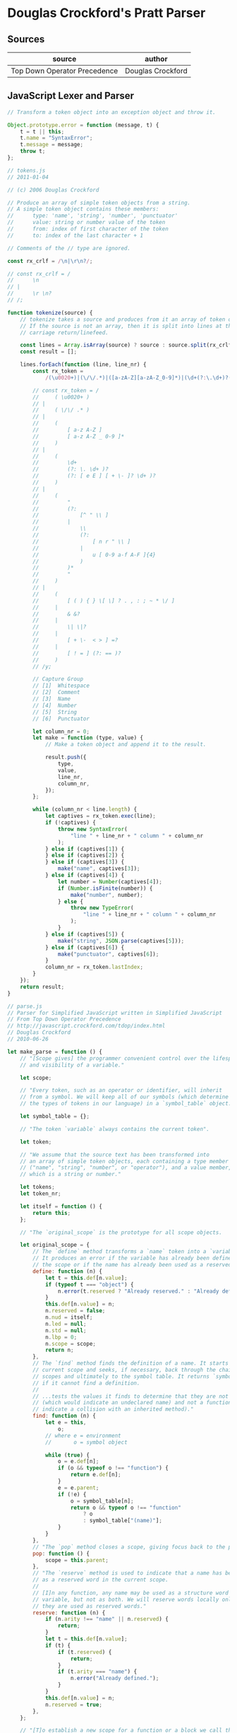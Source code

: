 * Douglas Crockford's Pratt Parser

** Sources

| source                       | author            |
|------------------------------+-------------------|
| Top Down Operator Precedence | Douglas Crockford |

** JavaScript Lexer and Parser

#+begin_src javascript
  // Transform a token object into an exception object and throw it.

  Object.prototype.error = function (message, t) {
      t = t || this;
      t.name = "SyntaxError";
      t.message = message;
      throw t;
  };

  // tokens.js
  // 2011-01-04

  // (c) 2006 Douglas Crockford

  // Produce an array of simple token objects from a string.
  // A simple token object contains these members:
  //      type: 'name', 'string', 'number', 'punctuator'
  //      value: string or number value of the token
  //      from: index of first character of the token
  //      to: index of the last character + 1

  // Comments of the // type are ignored.

  const rx_crlf = /\n|\r\n?/;

  // const rx_crlf = /
  //      \n
  // |
  //      \r \n?
  // /;

  function tokenize(source) {
      // tokenize takes a source and produces from it an array of token objects.
      // If the source is not an array, then it is split into lines at the
      // carriage return/linefeed.

      const lines = Array.isArray(source) ? source : source.split(rx_crlf);
      const result = [];

      lines.forEach(function (line, line_nr) {
          const rx_token =
              /(\u0020+)|(\/\/.*)|([a-zA-Z][a-zA-Z_0-9]*)|(\d+(?:\.\d+)?(?:[eE][+\-]?\d+)?)|("(?:[^"\\]|\\(?:[nr"\\]|u[0-9a-fA-F]{4}))*")|([(){}\[\]?.,:;~*\/]|&&?|\|\|?|[+\-<>]=?|[!=](?:==)?)/y;

          // const rx_token = /
          //     ( \u0020+ )
          // |
          //     ( \/\/ .* )
          // |
          //     (
          //         [ a-z A-Z ]
          //         [ a-z A-Z _ 0-9 ]*
          //     )
          // |
          //     (
          //         \d+
          //         (?: \. \d+ )?
          //         (?: [ e E ] [ + \- ]? \d+ )?
          //     )
          // |
          //     (
          //         "
          //         (?:
          //             [^ " \\ ]
          //         |
          //             \\
          //             (?:
          //                 [ n r " \\ ]
          //             |
          //                 u [ 0-9 a-f A-F ]{4}
          //             )
          //         )*
          //         "
          //     )
          // |
          //     (
          //         [ ( ) { } \[ \] ? . , : ; ~ * \/ ]
          //     |
          //         & &?
          //     |
          //         \| \|?
          //     |
          //         [ + \-  < > ] =?
          //     |
          //         [ ! = ] (?: == )?
          //     )
          // /y;

          // Capture Group
          // [1]  Whitespace
          // [2]  Comment
          // [3]  Name
          // [4]  Number
          // [5]  String
          // [6]  Punctuator

          let column_nr = 0;
          let make = function (type, value) {
              // Make a token object and append it to the result.

              result.push({
                  type,
                  value,
                  line_nr,
                  column_nr,
              });
          };

          while (column_nr < line.length) {
              let captives = rx_token.exec(line);
              if (!captives) {
                  throw new SyntaxError(
                      "line " + line_nr + " column " + column_nr
                  );
              } else if (captives[1]) {
              } else if (captives[2]) {
              } else if (captives[3]) {
                  make("name", captives[3]);
              } else if (captives[4]) {
                  let number = Number(captives[4]);
                  if (Number.isFinite(number)) {
                      make("number", number);
                  } else {
                      throw new TypeError(
                          "line " + line_nr + " column " + column_nr
                      );
                  }
              } else if (captives[5]) {
                  make("string", JSON.parse(captives[5]));
              } else if (captives[6]) {
                  make("punctuator", captives[6]);
              }
              column_nr = rx_token.lastIndex;
          }
      });
      return result;
  }

  // parse.js
  // Parser for Simplified JavaScript written in Simplified JavaScript
  // From Top Down Operator Precedence
  // http://javascript.crockford.com/tdop/index.html
  // Douglas Crockford
  // 2010-06-26

  let make_parse = function () {
      // "[Scope gives] the programmer convenient control over the lifespan
      // and visibility of a variable."

      let scope;

      // "Every token, such as an operator or identifier, will inherit
      // from a symbol. We will keep all of our symbols (which determine
      // the types of tokens in our language) in a `symbol_table` object."

      let symbol_table = {};

      // "The token `variable` always contains the current token".

      let token;

      // "We assume that the source text has been transformed into
      // an array of simple token objects, each containing a type member
      // ("name", "string", "number", or "operator"), and a value member,
      // which is a string or number."

      let tokens;
      let token_nr;

      let itself = function () {
          return this;
      };

      // "The `original_scope` is the prototype for all scope objects.

      let original_scope = {
          // The `define` method transforms a `name` token into a `variable` token.
          // It produces an error if the variable has already been defined in
          // the scope or if the name has already been used as a reserved word."
          define: function (n) {
              let t = this.def[n.value];
              if (typeof t === "object") {
                  n.error(t.reserved ? "Already reserved." : "Already defined.");
              }
              this.def[n.value] = n;
              n.reserved = false;
              n.nud = itself;
              n.led = null;
              n.std = null;
              n.lbp = 0;
              n.scope = scope;
              return n;
          },
          // The `find` method finds the definition of a name. It starts with the
          // current scope and seeks, if necessary, back through the chain of parent
          // scopes and ultimately to the symbol table. It returns `symbol_table["(name)"]`
          // if it cannot find a definition.
          //
          // ...tests the values it finds to determine that they are not `undefined`
          // (which would indicate an undeclared name) and not a function (which would
          // indicate a collision with an inherited method)."
          find: function (n) {
              let e = this,
                  o;
              // where e = environment
              //       o = symbol object

              while (true) {
                  o = e.def[n];
                  if (o && typeof o !== "function") {
                      return e.def[n];
                  }
                  e = e.parent;
                  if (!e) {
                      o = symbol_table[n];
                      return o && typeof o !== "function"
                          ? o
                          : symbol_table["(name)"];
                  }
              }
          },
          // "The `pop` method closes a scope, giving focus back to the parent."
          pop: function () {
              scope = this.parent;
          },
          // "The `reserve` method is used to indicate that a name has been used
          // as a reserved word in the current scope.
          //
          // [I]n any function, any name may be used as a structure word or as a
          // variable, but not as both. We will reserve words locally only after
          // they are used as reserved words."
          reserve: function (n) {
              if (n.arity !== "name" || n.reserved) {
                  return;
              }
              let t = this.def[n.value];
              if (t) {
                  if (t.reserved) {
                      return;
                  }
                  if (t.arity === "name") {
                      n.error("Already defined.");
                  }
              }
              this.def[n.value] = n;
              n.reserved = true;
          },
      };

      // "[T]o establish a new scope for a function or a block we call the `new_scope`
      // function, which makes a new instance of the original scope prototype."

      let new_scope = function () {
          let s = scope;
          scope = Object.create(original_scope);
          scope.def = {};
          scope.parent = s;
          return scope;
      };

      // "The `advance` function makes a new token object from the next simple token
      // in the array and assigns it to the token variable. It can take an optional
      // `id` parameter which it can check against the `id` of the previous token.
      // The new token object's prototype is a `(name)` token in the current scope
      // or a symbol from the symbol table. The new token's arity is "name",
      // "literal", or "operator". Its arity may be changed later to "binary",
      // "unary", or "statement" when we know more about the token's role in
      // the program."

      let advance = function (id) {
          let a, o, t, v;
          // where a = arity | type
          //       o = object
          //       t = token
          //       v = value

          if (id && token.id !== id) {
              token.error("Expected '" + id + "'.");
          }
          if (token_nr >= tokens.length) {
              token = symbol_table["(end)"];
              return;
          }
          t = tokens[token_nr];
          token_nr += 1;
          v = t.value;
          a = t.type;
          if (a === "name") {
              o = scope.find(v);
          } else if (a === "punctuator") {
              o = symbol_table[v];
              if (!o) {
                  t.error("Unknown operator.");
              }
          } else if (a === "string" || a === "number") {
              o = symbol_table["(literal)"];
              a = "literal";
          } else {
              t.error("Unexpected token.");
          }
          token = Object.create(o);
          token.line_nr = t.line_nr;
          token.column_nr = t.column_nr;
          token.value = v;
          token.arity = a;
          return token;
      };

      // "Tokens are objects that bear methods allowing them to make
      // precedence decisions, match other tokens, and build trees.
      //
      // The heart of Pratt's technique is the `expression` function.
      // It takes a right binding power that controls how aggressively
      // it binds to tokens on its right.
      //
      // `expression` calls the `nud` method of the token. The `nud` is used
      // to process literals, variables, and prefix operators. Then as
      // long as the right binding power is less than the left binding
      // power of the next token, the `led` method is invoked on the
      // following token. The `led` is used to process infix and suffix
      // operators. This process can be recursive because the `nud` and
      // `led` methods can call `expression`."

      let expression = function (rbp) {
          let left;
          let t = token;
          // where left = expression (AST)
          //       t    = previous token
          advance();
          left = t.nud();
          while (rbp < token.lbp) {
              t = token;
              advance();
              left = t.led(left);
          }
          return left;
      };

      // "The `statement` function parses one statement. If the current token has
      // a `std` method, the token is reserved and the `std` is invoked.
      // Otherwise, we assume an expression statement terminated with a semi-colon.
      // For reliability, we will reject an expression statement that is not an
      // assignment or invocation."

      let statement = function () {
          let n = token,
              v;
          // where n = statement identifier token
          //       v = statement (AST)

          if (n.std) {
              advance();
              scope.reserve(n);
              return n.std();
          }
          v = expression(0);
          // In this parser, assignments and invocations are the only
          // expressions allowed in statement positions.
          if (!v.assignment && v.id !== "(") {
              v.error("Bad expression statement.");
          }
          advance(";");
          return v;
      };

      // "The `statements` function parses statements until it sees `(end)` or `}`
      // which signals the end of a block. The function returns a statement,
      // an array of statements, or `null` if there were no statements present."

      let statements = function () {
          let a = [],
              s;
          // where a = list of statements (AST)
          //       s = current statement

          while (true) {
              if (token.id === "}" || token.id === "(end)") {
                  break;
              }
              s = statement();
              if (s) {
                  a.push(s);
              }
          }
          return a.length === 0 ? null : a.length === 1 ? a[0] : a;
      };

      // "The `block` statement wraps a pair of curly braces around a list of
      // statements, giving them a new scope. (JavaScript does not have
      // block scope. Simplified JavaScript corrects that.)"

      let block = function () {
          let t = token;
          advance("{");
          return t.std();
      };

      let original_symbol = {
          nud: function () {
              this.error("Undefined.");
          },
          led: function (left) {
              this.error("Missing operator.");
          },
      };

      // "[Makes] a symbol id and an optional binding power that defaults to 0
      // and returns a symbol object for that id. If the symbol already exists
      // in the symbol_table, the function returns that symbol object.
      // Otherwise, it makes a new symbol object that inherits from the
      // original_symbol, stores it in the symbol table, and returns it."

      let symbol = function (id, bp) {
          let s = symbol_table[id];
          bp = bp || 0;
          if (s) {
              if (bp >= s.lbp) {
                  s.lbp = bp;
              }
          } else {
              s = Object.create(original_symbol);
              s.id = s.value = id;
              s.lbp = bp;
              symbol_table[id] = s;
          }
          return s;
      };

      // "The `constant` function builds constants into the language.
      // The `nud` mutates a name token into a literal token."

      let constant = function (s, v) {
          let x = symbol(s);
          x.nud = function () {
              scope.reserve(this);
              this.value = symbol_table[this.id].value;
              this.arity = "literal";
              return this;
          };
          x.value = v;
          return x;
      };

      // "[An infix operator] has a `led` method that weaves the token object
      // into a tree whose two branches (first and second) are the operand
      // to the left of the [operator] and the operand to the right. The left
      // operand is passed into the `led`, which then obtains the right operand
      // by calling the `expression` function."

      let infix = function (id, bp, led) {
          let s = symbol(id, bp);
          s.led =
              led ||
              function (left) {
                  this.first = left;
                  this.second = expression(bp);
                  this.arity = "binary";
                  return this;
              };
          return s;
      };

      let infixr = function (id, bp, led) {
          let s = symbol(id, bp);
          s.led =
              led ||
              function (left) {
                  this.first = left;
                  this.second = expression(bp - 1);
                  this.arity = "binary";
                  return this;
              };
          return s;
      };

      // "We could use `infixr` to define our assignment operators, but we will make
      // a specialized assignment function because we want it to do two extra bits
      // of business: examine the left operand to make sure that it is a proper
      // [left value], and set an assignment member so that we can later quickly
      // identify assignment statements."

      let assignment = function (id) {
          return infixr(id, 10, function (left) {
              if (left.id !== "." && left.id !== "[" && left.arity !== "name") {
                  left.error("Bad lvalue.");
              }
              this.first = left;
              this.second = expression(9);
              this.assignment = true;
              this.arity = "binary";
              return this;
          });
      };

      // "The code we used for right associative infix operators can be adapted
      // for prefix operators. Prefix operators are right associative. A prefix
      // does not have a left binding power because it does not bind to the left.
      // Prefix operators can also sometimes be reserved words."

      let prefix = function (id, nud) {
          let s = symbol(id);
          s.nud =
              nud ||
              function () {
                  scope.reserve(this);
                  this.first = expression(70);
                  this.arity = "unary";
                  return this;
              };
          return s;
      };

      // "The `stmt` function is used to add statement symbols to the symbol table.
      // It takes a statement `id` and an `std` function."

      let stmt = function (s, f) {
          let x = symbol(s);
          x.std = f;
          return x;
      };

      symbol("(end)");
      symbol("(name)");
      symbol(":");
      symbol(";");
      symbol(")");
      symbol("]");
      symbol("}");
      symbol(",");
      symbol("else");

      constant("true", true);
      constant("false", false);
      constant("null", null);
      constant("pi", 3.141592653589793);
      constant("Object", {});
      constant("Array", []);

      symbol("(literal)").nud = itself;

      symbol("this").nud = function () {
          scope.reserve(this);
          this.arity = "this";
          return this;
      };

      assignment("=");
      assignment("+=");
      assignment("-=");

      infix("?", 20, function (left) {
          this.first = left;
          this.second = expression(0);
          advance(":");
          this.third = expression(0);
          this.arity = "ternary";
          return this;
      });

      infixr("&&", 30);
      infixr("||", 30);

      infixr("===", 40);
      infixr("!==", 40);
      infixr("<", 40);
      infixr("<=", 40);
      infixr(">", 40);
      infixr(">=", 40);

      infix("+", 50);
      infix("-", 50);

      infix("*", 60);
      infix("/", 60);

      infix(".", 80, function (left) {
          this.first = left;
          if (token.arity !== "name") {
              token.error("Expected a property name.");
          }
          token.arity = "literal";
          this.second = token;
          this.arity = "binary";
          advance();
          return this;
      });

      infix("[", 80, function (left) {
          this.first = left;
          this.second = expression(0);
          this.arity = "binary";
          advance("]");
          return this;
      });

      infix("(", 80, function (left) {
          let a = [];
          if (left.id === "." || left.id === "[") {
              this.arity = "ternary";
              this.first = left.first;
              this.second = left.second;
              this.third = a;
          } else {
              this.arity = "binary";
              this.first = left;
              this.second = a;
              if (
                  (left.arity !== "unary" || left.id !== "function") &&
                  left.arity !== "name" &&
                  left.id !== "(" &&
                  left.id !== "&&" &&
                  left.id !== "||" &&
                  left.id !== "?"
              ) {
                  left.error("Expected a variable name.");
              }
          }
          if (token.id !== ")") {
              while (true) {
                  a.push(expression(0));
                  if (token.id !== ",") {
                      break;
                  }
                  advance(",");
              }
          }
          advance(")");
          return this;
      });

      prefix("!");
      prefix("-");
      prefix("typeof");

      prefix("(", function () {
          let e = expression(0);
          advance(")");
          return e;
      });

      // "Functions are executable object values. A function has an optional name
      // (so that it can call itself recursively), a list of parameter names
      // wrapped in parens, and a body that is a list of statements wrapped
      // in curly braces. A function has its own scope."

      prefix("function", function () {
          let a = [];
          new_scope();
          if (token.arity === "name") {
              scope.define(token);
              this.name = token.value;
              advance();
          }
          advance("(");
          if (token.id !== ")") {
              while (true) {
                  if (token.arity !== "name") {
                      token.error("Expected a parameter name.");
                  }
                  scope.define(token);
                  a.push(token);
                  advance();
                  if (token.id !== ",") {
                      break;
                  }
                  advance(",");
              }
          }
          this.first = a;
          advance(")");
          advance("{");
          this.second = statements();
          advance("}");
          this.arity = "function";
          scope.pop();
          return this;
      });

      // "An array literal is a set of square brackets around zero or more
      // comma-separated expressions. Each of the expressions is evaluated,
      // and the results are collected into a new array."

      prefix("[", function () {
          let a = [];
          if (token.id !== "]") {
              while (true) {
                  a.push(expression(0));
                  if (token.id !== ",") {
                      break;
                  }
                  advance(",");
              }
          }
          advance("]");
          this.first = a;
          this.arity = "unary";
          return this;
      });

      // "An object literal is a set of curly braces around zero or more
      // comma-separated pairs. A pair is a key/expression pair separated
      // by a colon (:). The key is a literal or a name which is treated
      // as a literal."

      prefix("{", function () {
          let a = [],
              n,
              v;
          if (token.id !== "}") {
              while (true) {
                  n = token;
                  if (n.arity !== "name" && n.arity !== "literal") {
                      token.error("Bad property name.");
                  }
                  advance();
                  advance(":");
                  v = expression(0);
                  v.key = n.value;
                  a.push(v);
                  if (token.id !== ",") {
                      break;
                  }
                  advance(",");
              }
          }
          advance("}");
          this.first = a;
          this.arity = "unary";
          return this;
      });

      stmt("{", function () {
          new_scope();
          let a = statements();
          advance("}");
          scope.pop();
          return a;
      });

      stmt("let", function () {
          let a = [],
              n,
              t;
          while (true) {
              n = token;
              if (n.arity !== "name") {
                  n.error("Expected a new variable name.");
              }
              scope.define(n);
              advance();
              if (token.id === "=") {
                  t = token;
                  advance("=");
                  t.first = n;
                  t.second = expression(0);
                  t.arity = "binary";
                  a.push(t);
              }
              if (token.id !== ",") {
                  break;
              }
              advance(",");
          }
          advance(";");
          return a.length === 0 ? null : a.length === 1 ? a[0] : a;
      });

      stmt("if", function () {
          advance("(");
          this.first = expression(0);
          advance(")");
          this.second = block();
          if (token.id === "else") {
              scope.reserve(token);
              advance("else");
              this.third = token.id === "if" ? statement() : block();
          } else {
              this.third = null;
          }
          this.arity = "statement";
          return this;
      });

      stmt("return", function () {
          if (token.id !== ";") {
              this.first = expression(0);
          }
          advance(";");
          if (token.id !== "}") {
              token.error("Unreachable statement.");
          }
          this.arity = "statement";
          return this;
      });

      stmt("break", function () {
          advance(";");
          if (token.id !== "}") {
              token.error("Unreachable statement.");
          }
          this.arity = "statement";
          return this;
      });

      stmt("while", function () {
          advance("(");
          this.first = expression(0);
          advance(")");
          this.second = block();
          this.arity = "statement";
          return this;
      });

      return function (array_of_tokens) {
          tokens = array_of_tokens;
          token_nr = 0;
          new_scope();
          advance();
          let s = statements();
          advance("(end)");
          scope.pop();
          return s;
      };
  };
#+end_src
